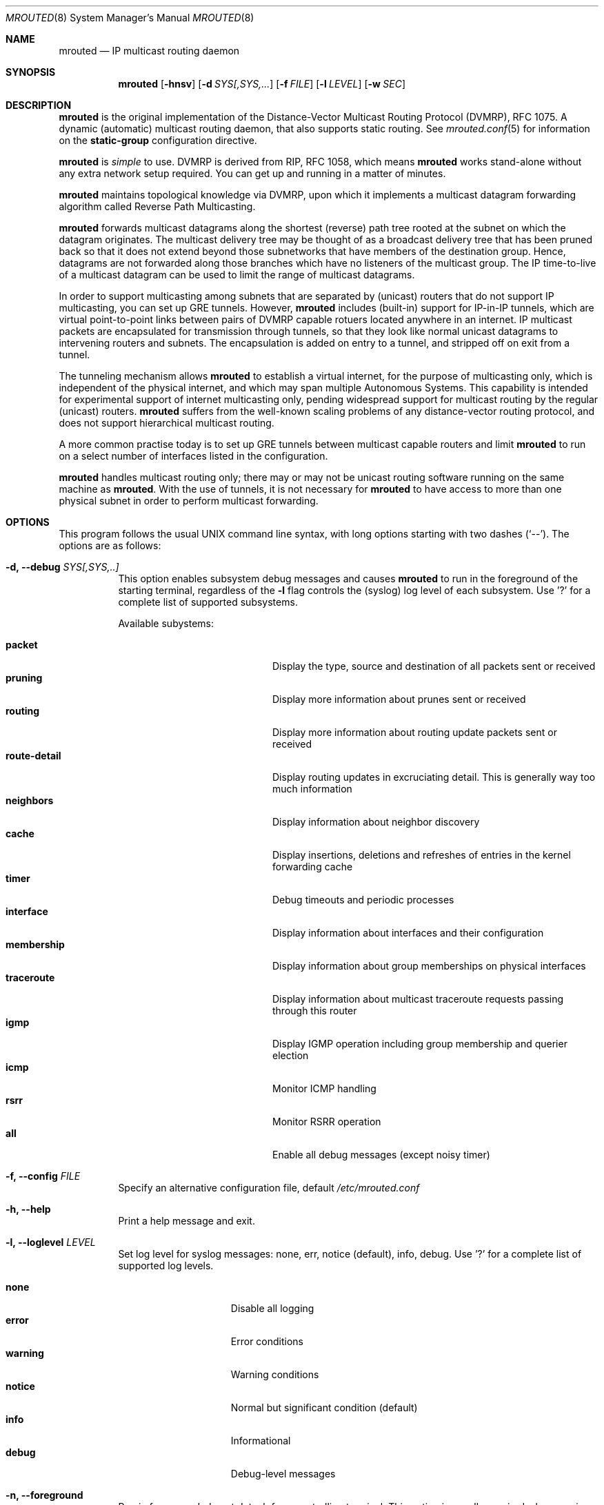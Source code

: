 .\"	$OpenBSD: mrouted.8,v 1.25 2014/09/08 01:27:55 schwarze Exp $
.\" The mrouted program is covered by the license in the accompanying file
.\" named "LICENSE".  Use of the mrouted program represents acceptance of
.\" the terms and conditions listed in that file.
.\"
.\" The mrouted program is COPYRIGHT 1989 by The Board of Trustees of
.\" Leland Stanford Junior University.
.Dd Jan 7, 2021
.Dt MROUTED 8 SMM
.Os
.Sh NAME
.Nm mrouted
.Nd IP multicast routing daemon
.Sh SYNOPSIS
.Nm mrouted
.Op Fl hnsv
.Op Fl d Ar SYS[,SYS,...
.Op Fl f Ar FILE
.Op Fl l Ar LEVEL
.Op Fl w Ar SEC
.Sh DESCRIPTION
.Nm
is the original implementation of the Distance-Vector Multicast Routing
Protocol (DVMRP), RFC 1075.  A dynamic (automatic) multicast routing
daemon, that also supports static routing.  See
.Xr mrouted.conf 5
for information on the
.Cm static-group
configuration directive.
.Pp
.Nm
is
.Em simple
to use.  DVMRP is derived from RIP, RFC 1058, which means
.Nm
works stand-alone without any extra network setup required.  You can get
up and running in a matter of minutes.
.Pp
.Nm
maintains topological knowledge via DVMRP, upon which it implements a
multicast datagram forwarding algorithm called Reverse Path
Multicasting.
.Pp
.Nm
forwards multicast datagrams along the shortest (reverse) path tree
rooted at the subnet on which the datagram originates.  The multicast
delivery tree may be thought of as a broadcast delivery tree that has
been pruned back so that it does not extend beyond those subnetworks
that have members of the destination group.  Hence, datagrams are not
forwarded along those branches which have no listeners of the multicast
group.  The IP time-to-live of a multicast datagram can be used to limit
the range of multicast datagrams.
.Pp
In order to support multicasting among subnets that are separated by
(unicast) routers that do not support IP multicasting, you can set up
GRE tunnels.  However,
.Nm
includes (built-in) support for IP-in-IP tunnels, which are virtual
point-to-point links between pairs of DVMRP capable rotuers located
anywhere in an internet.  IP multicast packets are encapsulated for
transmission through tunnels, so that they look like normal unicast
datagrams to intervening routers and subnets.  The encapsulation is
added on entry to a tunnel, and stripped off on exit from a tunnel.
.Pp
The tunneling mechanism allows
.Nm
to establish a virtual internet, for the purpose of multicasting only,
which is independent of the physical internet, and which may span
multiple Autonomous Systems.  This capability is intended for
experimental support of internet multicasting only, pending widespread
support for multicast routing by the regular (unicast) routers.
.Nm
suffers from the well-known scaling problems of any distance-vector
routing protocol, and does not support hierarchical multicast routing.
.Pp
A more common practise today is to set up GRE tunnels between multicast
capable routers and limit
.Nm
to run on a select number of interfaces listed in the configuration.
.Pp
.Nm
handles multicast routing only; there may or may not be unicast routing
software running on the same machine as
.Nm mrouted .
With the use of tunnels, it is not necessary for
.Nm
to have access to more than one physical subnet in order to perform
multicast forwarding.
.Pp
.Sh OPTIONS
This program follows the usual UNIX command line syntax, with long
options starting with two dashes (`--').  The options are as follows:
.Bl -tag -width Ds
.It Fl d, -debug Ar SYS[,SYS,..]
This option enables subsystem debug messages and causes
.Nm
to run in the foreground of the starting terminal, regardless of the
.Fl l
flag controls the (syslog) log level of each subsystem.  Use '?' for a
complete list of supported subsystems.
.Pp
Available subystems:
.Pp
.Bl -tag -width route-detail -compact -offset indent
.It Cm packet
Display the type, source and destination of all packets sent or received
.It Cm pruning
Display more information about prunes sent or received
.It Cm routing
Display more information about routing update packets sent or received
.It Cm route-detail
Display routing updates in excruciating detail.  This is generally way too much information
.It Cm neighbors
Display information about neighbor discovery
.It Cm cache
Display insertions, deletions and refreshes of entries in the kernel forwarding cache
.It Cm timer
Debug timeouts and periodic processes
.It Cm interface
Display information about interfaces and their configuration
.It Cm membership
Display information about group memberships on physical interfaces
.It Cm traceroute
Display information about multicast traceroute requests passing through this router
.It Cm igmp
Display IGMP operation including group membership and querier election
.It Cm icmp
Monitor ICMP handling
.It Cm rsrr
Monitor RSRR operation
.It Cm all
Enable all debug messages (except noisy timer)
.El
.It Fl f, -config Ar FILE
Specify an alternative configuration file, default
.Pa /etc/mrouted.conf
.It Fl h, -help
Print a help message and exit.
.It Fl l, -loglevel Ar LEVEL
Set log level for syslog messages: none, err, notice (default), info,
debug. Use '?' for a complete list of supported log levels.
.Pp
.Bl -tag -width WARNING -compact -offset indent
.It Cm none
Disable all logging
.It Cm error
Error conditions
.It Cm warning
Warning conditions
.It Cm notice
Normal but significant condition (default)
.It Cm info
Informational
.It Cm debug
Debug-level messages
.El
.It Fl n, -foreground
Run in foreground, do not detach from controlling terminal.  This option
is usually required when running under process supervisors like systemd
and Finit, but is also useful when running from the terminal, when
debugging a config or at initial set up.  Remember to also give the
.Fl s
option if you still want to redirect log messages to the syslog.
.It Fl w, -startup-delay Ar SEC
Wait for
.Ar SEC
seconds before applying routes.  This delay allows exchange of routes
before starting to forward multicast packets.  In certain setups this
can prevent transient problems at startup, at the cost of a momentary
black hole.
.It Fl s, -syslog
Use
.Xr syslog 3
for log messages, warnings and error conditions.  This is the default
when running in the background.  When running in the foreground, see
.Fl n ,
log messages are printed to stdout.
.El
.Pp
.Sh SIGNALS
.Nm
responds to the following signals:
.Pp
.Bl -tag -width TERM -compact
.It HUP
Restart
.Nm mrouted
and reload the configuration file.
.It INT
Terminate execution gracefully, i.e., by sending good-bye messages to
all neighboring routers.
.It TERM
Same as INT.
.El
.Pp
For convenience,
.Nm
writes its process ID to
.Pa /var/run/mrouted.pid
when it has completed its start up and is ready to receive signals.
.Sh FILES
.Bl -tag -width /var/lib/misc/mrouted.genid -compact
.It Pa /etc/mrouted.conf
Main configuration file.
.It Pa /var/lib/misc/mrouted.genid
DVMRP generation ID.  Used by neighboring DVRMP routers to detect when a
router is restarted.  On BSD
.Pa /var/db/mrouted.genid
is used.
.It Pa /var/run/mrouted.pid
Pidfile (re)created by
.Nm
daemon when it has started up and is ready to receive commands.
.It Pa /var/run/mrouted.sock
.Ux Ns -domain
socket used for communication with
.Xr mroutectl 8
.It Pa /proc/net/ip_mr_cache
Holds active IPv4 multicast routes (Linux).
.It Pa /proc/net/ip_mr_vif
Holds the IPv4 virtual interfaces used by the active multicast routing
daemon (Linux).
.El
.Sh COMPATIBILITY
Dynamic multicast routing has never been use-case 1a for UNIX systems.
Most systems are by default tuned to act as workstations, end devices.
When something does not work, or only sort of works, run
.Ql Nm Fl l Ar debug Fl d Ar all ,
optionally also with
.Fl n ,
to get full logs of its interaction with the system.
.Pp
Particular problems include, but are not limited to:
.Pp
.Bl -tag -compact
.It Cm ENOPROTOOPT
Or similar, with an error message like this:
.Bd -literal -offset indent
Cannot enable multicast routing in kernel
.Ed
.Pp
This comes from missing multicast routing support in the kernel.  On
Linux you need at least:
.Bd -literal -offset indent
CONFIG_IP_MROUTE=y
.Ed
.Pp
On *BSD:
.Bd -literal -offset indent
options    MROUTING         # Multicast routing
.Ed
.It Cm ENOBUFS
On Linux systems a common problem is that of many interfaces.  The error
message used to be something like this:
.Bd -literal -offset indent
Cannot join group 224.0.0.4: No buffer space available
.Ed
.Pp
Today that cryptic message has been replaced with a request to
adjust
.Pa /proc/sys/net/ipv4/igmp_max_memberships
to a value at least 3x the number of vifs to run on, e.g., by setting it
in
.Pa /etc/sysctl.conf
or similar, depending on the system.
.El
.Sh SEE ALSO
.Xr mrouted.conf 5 ,
.Xr mroutectl 8 ,
.Xr map-mbone 8 ,
.Xr mrinfo 8 ,
.Xr mtrace 8 ,
.Xr pimd 8 ,
.Xr smcroute 8
.Rs
.%A S. Deering
.%O Proceedings of the ACM SIGCOMM '88 Conference
.%T Multicast Routing in Internetworks and Extended LANs
.Re
.Pp
The
.Nm mrouted
home page is
.Aq https://github.com/troglobit/mrouted
.Sh AUTHORS
The following are the principal authors of
.Nm ,
listed in no particular order:
.Pp
.An David Waitzman ,
.An Craig Partridge ,
.An Steve Deering ,
.An Ajit Thyagarajan ,
.An Bill Fenner ,
.An David Thaler , and
.An Daniel Zappala .
.Pp
With contributions by many others.
